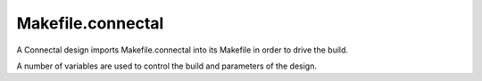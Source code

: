 Makefile.connectal
==================

A Connectal design imports Makefile.connectal into its Makefile in order to drive the build.

A number of variables are used to control the build and parameters of the design.

.. envvar:: CONNECTALDIR

   Points to the location where Makefile.connectal and the connectal tools are installed.

.. make:var:: V

   Controls verbosity of the build. V=1 for verbose.

.. make:var:: BOARD

   This is typically set from the suffix of the build target, e.g., make build.zedbard defines BOARD=zedboard.

.. make:var:: IPDIR

   Specifies into which directory to generate IP cores. This allows generated cores to be shared between designs when the FPGA part and core parameters match.


.. make:var:: NUMBER_OF_MASTERS

   Number of DMA masters in the design. Defaults to 1.

.. make:var:: PIN_TYPE

   BSV interface of exported pins. Defaults to Empty.

.. make:var:: MAIN_CLOCK_PERIOD

   Bound to the clock period, in nanoseconds, of the clock domain of mkConnectalTop.

   Defaults to 8ns for vc707 and kc705.

   Defaults to 10ns for zedboard.

   Defaults to 5ns for zc706.

.. make:var:: DEFAULT_DERIVED_CLOCK_PERIOD

   Bound to the default clock period, in nanoseconds, of the derived
   clock provided via HostInterface to mkConnectalTop. Defaults to
   half the period, twice the frequency of the main clock.

.. make:var:: DERIVED_CLOCK_PERIOD

   Bound to the clock period, in nanoseconds, of the derived clock provided via HostInterface to mkConnectalTop. Defaults to DEFAULT_DERIVED_CLOCK_PERIOD.

.. make:var:: BURST_LEN_SIZE

   Controls width of fields specifying memory request burst lengths. Defaults to 8.

.. make:var:: INTERFACES

   Specifies for which interfaces to generate c/c++/bsv proxies and wrappers.


